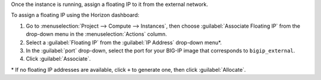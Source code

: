 .. _os_ve_assign-floating-ip:

Once the instance is running, assign a floating IP to it from the external network.

To assign a floating IP using the Horizon dashboard:

1. Go to :menuselection:`Project --> Compute --> Instances`, then choose :guilabel:`Associate Floating IP` from the drop-down menu in the :menuselection:`Actions` column.

2. Select a :guilabel:`Floating IP` from the :guilabel:`IP Address` drop-down menu\*.

3. In the :guilabel:`port` drop-down, select the port for your BIG-IP image that corresponds to ``bigip_external``.

4. Click :guilabel:`Associate`.

\* If no floating IP addresses are available, click ``+`` to generate one, then click :guilabel:`Allocate`.
